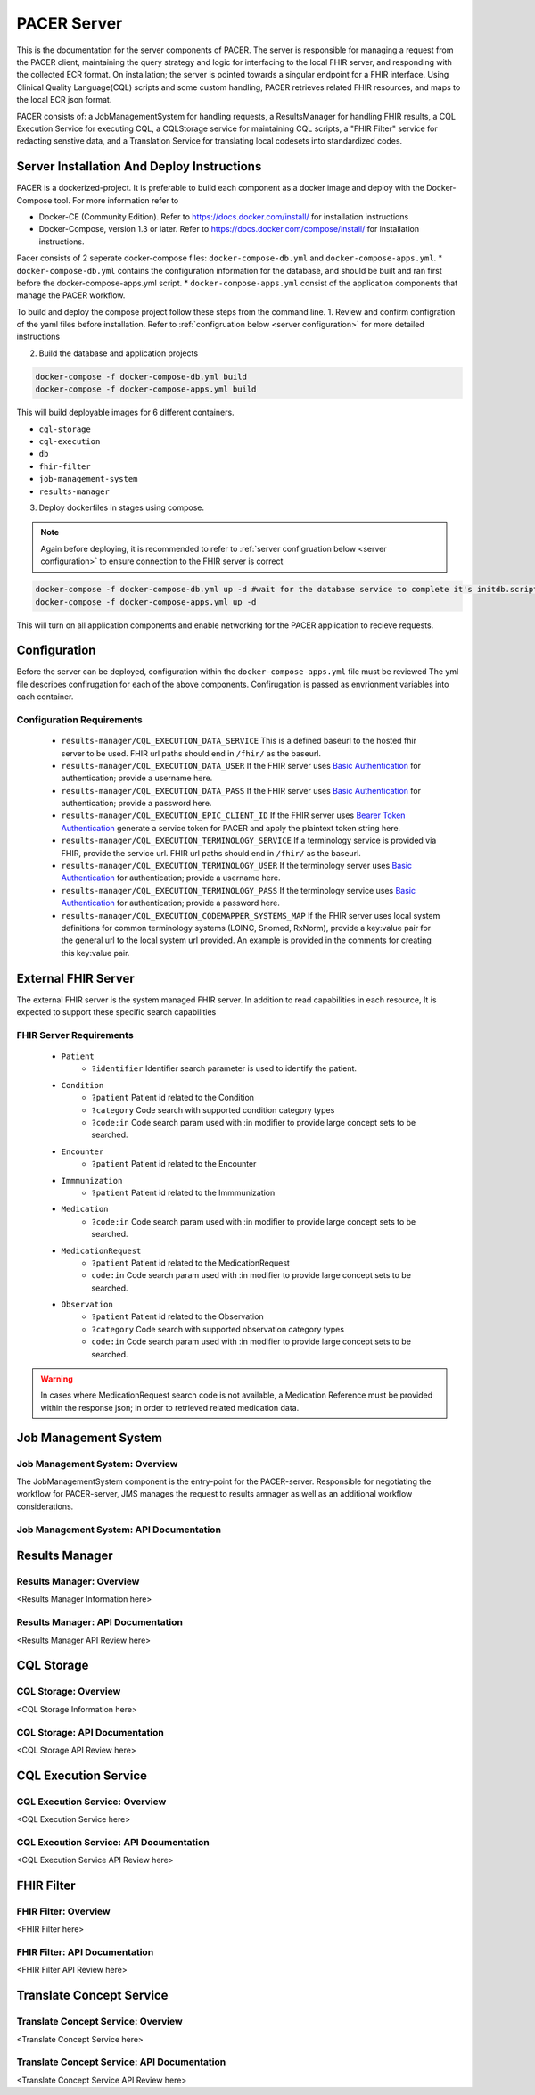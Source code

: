 ###################################
PACER Server
###################################

.. _server overview:

This is the documentation for the server components of PACER. The server is responsible for managing a request from the PACER client, maintaining the query strategy and logic for interfacing to the local FHIR server, and responding with the collected ECR format. On installation; the server is pointed towards a singular endpoint for a FHIR interface. Using Clinical Quality Language(CQL) scripts and some custom handling, PACER retrieves related FHIR resources, and maps to the local ECR json format.

PACER consists of: a JobManagementSystem for handling requests, a ResultsManager for handling FHIR results, a CQL Execution Service for executing CQL, a CQLStorage service for maintaining CQL scripts, a "FHIR Filter" service for redacting senstive data, and a Translation Service for translating local codesets into standardized codes.

.. image:: server_fig/PACER_Architecture.png


.. _server installation:

Server Installation And Deploy Instructions
===========================================
PACER is a dockerized-project. It is preferable to build each component as a docker image and deploy with the Docker-Compose tool. For more information refer to

* Docker-CE (Community Edition). Refer to https://docs.docker.com/install/ for installation instructions
* Docker-Compose, version 1.3 or later. Refer to https://docs.docker.com/compose/install/ for installation instructions.

Pacer consists of 2 seperate docker-compose files: ``docker-compose-db.yml`` and ``docker-compose-apps.yml``.
* ``docker-compose-db.yml`` contains the configuration information for the database, and should be built and ran first before the docker-compose-apps.yml script.
* ``docker-compose-apps.yml`` consist of the application components that manage the PACER workflow.

To build and deploy the compose project follow these steps from the command line.
1. Review and confirm configration of the yaml files before installation. Refer to :ref:`configruation below <server configuration>` for more detailed instructions

2. Build the database and application projects

.. code-block:: console

    docker-compose -f docker-compose-db.yml build
    docker-compose -f docker-compose-apps.yml build

This will build deployable images for 6 different containers.

* ``cql-storage``
* ``cql-execution``
* ``db``
* ``fhir-filter``
* ``job-management-system``
* ``results-manager``

3. Deploy dockerfiles in stages using compose.

.. note::
    Again before deploying, it is recommended to refer to :ref:`server configruation below <server configuration>` to ensure connection to the FHIR server is correct

.. code-block:: console

    docker-compose -f docker-compose-db.yml up -d #wait for the database service to complete it's initdb.script
    docker-compose -f docker-compose-apps.yml up -d

This will turn on all application components and enable networking for the PACER application to recieve requests.

.. _server configuration:

Configuration
=============

Before the server can be deployed, configuration within the ``docker-compose-apps.yml`` file must be reviewed
The yml file describes confirugation for each of the above components. Confirugation is passed as envrionment variables into each container.

Configuration Requirements
--------------------------

    +  ``results-manager/CQL_EXECUTION_DATA_SERVICE`` This is a defined baseurl to the hosted fhir server to be used. FHIR url paths should end in ``/fhir/`` as the baseurl.
    +  ``results-manager/CQL_EXECUTION_DATA_USER`` If the FHIR server uses  `Basic Authentication <https://www.twilio.com/docs/glossary/what-is-basic-authentication>`_ for authentication; provide a username here.
    +  ``results-manager/CQL_EXECUTION_DATA_PASS`` If the FHIR server uses  `Basic Authentication <https://www.twilio.com/docs/glossary/what-is-basic-authentication>`_ for authentication; provide a password here.
    +  ``results-manager/CQL_EXECUTION_EPIC_CLIENT_ID`` If the FHIR server uses  `Bearer Token Authentication <https://swagger.io/docs/specification/authentication/bearer-authentication/>`_  generate a service token for PACER and apply the plaintext token string here.
    +  ``results-manager/CQL_EXECUTION_TERMINOLOGY_SERVICE`` If a terminology service is provided via FHIR, provide the service url. FHIR url paths should end in ``/fhir/`` as the baseurl.
    +  ``results-manager/CQL_EXECUTION_TERMINOLOGY_USER`` If the terminology server uses  `Basic Authentication <https://www.twilio.com/docs/glossary/what-is-basic-authentication>`_ for authentication; provide a username here.
    +  ``results-manager/CQL_EXECUTION_TERMINOLOGY_PASS`` If the terminology service uses  `Basic Authentication <https://www.twilio.com/docs/glossary/what-is-basic-authentication>`_ for authentication; provide a password here.
    + ``results-manager/CQL_EXECUTION_CODEMAPPER_SYSTEMS_MAP`` If the FHIR server uses local system definitions for common terminology systems (LOINC, Snomed, RxNorm), provide a key:value pair for the general url to the local system url provided. An example is provided in the comments for creating this key:value pair.

.. _server FHIR Server:

External FHIR Server
====================

The external FHIR server is the system managed FHIR server. In addition to read capabilities in each resource, It is expected to support these specific search capabilities

FHIR Server Requirements
------------------------

    + ``Patient``
        + ``?identifier`` Identifier search parameter is used to identify the patient.

    + ``Condition``
        + ``?patient`` Patient id related to the Condition
        + ``?category`` Code search with supported condition category types
        + ``?code:in`` Code search param used with :in modifier to provide large concept sets to be searched.

    + ``Encounter``
        + ``?patient`` Patient id related to the Encounter

    + ``Immmunization``
        + ``?patient`` Patient id related to the Immmunization

    + ``Medication``
        + ``?code:in`` Code search param used with :in modifier to provide large concept sets to be searched.

    + ``MedicationRequest``
        + ``?patient`` Patient id related to the MedicationRequest
        + ``code:in`` Code search param used with :in modifier to provide large concept sets to be searched.

    + ``Observation``
        + ``?patient`` Patient id related to the Observation
        + ``?category`` Code search with supported observation category types
        + ``code:in`` Code search param used with :in modifier to provide large concept sets to be searched.

.. warning::
    In cases where MedicationRequest search code is not available, a Medication Reference must be provided within the response json; in order to retrieved related medication data.

.. _server Job Management System:

Job Management System
=====================

Job Management System: Overview
-------------------------------
The JobManagementSystem component is the entry-point for the PACER-server. Responsible for negotiating the 
workflow for PACER-server, JMS manages the request to results amnager as well as an additional workflow
considerations.

Job Management System: API Documentation
----------------------------------------
.. http:POST:: /JobManagementSystem/List

    This API is the main 

    **Example ECR Request**

    .. sourcecode:: http

        POST /JobManagementSystem/List/1.1
        Host: example.org
        Accept: */*
        Content-Type: application/json

    **Example Response**

    .. sourcecode:: http

        HTTP/1.1 200 
        Vary: Origin
        Vary: Access-Control-Request-Method
        Vary: Access-Control-Request-Headers
        Content-Type: application/json
        Transfer-Encoding: chunked
        Date: Tue, 07 May 2024 14:47:26 GMT

        [
            {
                "Id": "4602",
                "Status": "A",
                "StatusLog": null,
                "Provider": [
                    {
                        "ID": {
                            "value": " GT|Reliable",
                            "type": "appfac"
                        },
                        "Name": "",
                        "Phone": "",
                        "Fax": "",
                        "Email": "",
                        "Facility": "",
                        "Address": "",
                        "Country": ""
                    },
                    {
                        "ID": {
                            "value": "P49430",
                            "type": "ORDPROVIDER"
                        },
                        "Name": "D ATKINSON",
                        "Phone": "",
                        "Fax": "",
                        "Email": "",
                        "Facility": "",
                        "Address": "",
                        "Country": ""
                    },
                    {
                        "ID": {
                            "value": "P49430",
                            "type": "ORDPROVIDER"
                        },
                        "Name": "John Duke",
                        "Phone": "",
                        "Fax": "",
                        "Email": "",
                        "Facility": "",
                        "Address": "",
                        "Country": ""
                    }
                ],
                "Facility": {
                    "ID": null,
                    "Name": "",
                    "Phone": "",
                    "Address": "",
                    "Fax": "",
                    "Hospital_Unit": ""
                },
                "Patient": {
                    "ID": [
                        {
                            "value": "2000",
                            "type": "urn:local:gtritest"
                        },
                        {
                            "value": "500000000",
                            "type": "SS"
                        },
                        {
                            "value": "82713",
                            "type": "urn:local:gtritest"
                        }
                    ],
                    "Name": {
                        "given": "SOPHIE82713",
                        "family": "STONE"
                    },
                    "Parents_Guardians": [],
                    "Street_Address": "2222 Home Street, Ann Arbor MI 99999",
                    "Birth_Date": "19750602",
                    "Sex": "M",
                    "PatientClass": "",
                    "Race": {
                        "Code": "",
                        "System": "",
                        "Display": ""
                    },
                    "Ethnicity": {
                        "Code": "",
                        "System": "",
                        "Display": ""
                    },
                    "Preferred_Language": {
                        "Code": "",
                        "System": "",
                        "Display": ""
                    },
                    "Occupation": "",
                    "Pregnant": false,
                    "Travel_History": [],
                    "Insurance_Type": {
                        "Code": "",
                        "System": "",
                        "Display": ""
                    },
                    "Immunization_History": [],
                    "Visit_DateTime": "",
                    "Admission_DateTime": "",
                    "Date_Of_Onset": "",
                    "Symptoms": [],
                    "Lab_Order_Code": [
                        {
                            "Code": "164200",
                            "System": "L",
                            "Display": "C. trachomatis - PCA",
                            "Date": "Fri Apr 29 17:01:00 EDT 2005",
                            "Laboratory_Results": [
                                {
                                    "Code": "164200",
                                    "System": "L",
                                    "Display": "C. trachomatis - PCA",
                                    "Date": "Tue May 03 15:32:00 EDT 2005",
                                    "Value": "Positive",
                                    "Unit": {
                                        "Code": "",
                                        "System": "",
                                        "Display": ""
                                    }
                                }
                            ],
                            "Facility": {
                                "ID": null,
                                "Name": "",
                                "Phone": "",
                                "Address": "",
                                "Fax": "",
                                "Hospital_Unit": ""
                            },
                            "Provider": {
                                "ID": {
                                    "value": "P49430",
                                    "type": "ORDPROVIDER"
                                },
                                "Name": "D ATKINSON",
                                "Phone": "",
                                "Fax": "",
                                "Email": "",
                                "Facility": "",
                                "Address": "",
                                "Country": ""
                            }
                        },
                        {
                            "Code": "164205",
                            "System": "L",
                            "Display": "N gonorrhoeae Competition Rflx",
                            "Date": "Fri Apr 29 17:01:00 EDT 2005",
                            "Laboratory_Results": [
                                {
                                    "Code": "164205",
                                    "System": "L",
                                    "Display": "N gonorrhoeae Competition Rflx",
                                    "Date": "Fri Apr 29 17:01:00 EDT 2005",
                                    "Value": "Negative",
                                    "Unit": {
                                        "Code": "",
                                        "System": "",
                                        "Display": ""
                                    }
                                },
                                {
                                    "Code": "164212",
                                    "System": "L",
                                    "Display": "N gonorrhoeae DNA Probe w/Rflx",
                                    "Date": "Fri Apr 29 17:01:00 EDT 2005",
                                    "Value": "See Reflex",
                                    "Unit": {
                                        "Code": "",
                                        "System": "",
                                        "Display": ""
                                    }
                                }
                            ],
                            "Facility": {
                                "ID": null,
                                "Name": "",
                                "Phone": "",
                                "Address": "",
                                "Fax": "",
                                "Hospital_Unit": ""
                            },
                            "Provider": {
                                "ID": {
                                    "value": "P49430",
                                    "type": "ORDPROVIDER"
                                },
                                "Name": "John Duke",
                                "Phone": "",
                                "Fax": "",
                                "Email": "",
                                "Facility": "",
                                "Address": "",
                                "Country": ""
                            }
                        }
                    ],
                    "Placer_Order_Code": "",
                    "Diagnosis": [],
                    "Medication Provided": [],
                    "Death_Date": "",
                    "Date_Discharged": "",
                    "Laboratory_Results": [],
                    "Trigger_Code": [],
                    "Lab_Tests_Performed": []
                },
                "Sending Application": "",
                "Notes": []
            }
        ]

    :<json string name: Assigned name of the job if client wishes to track job status asynchronously.
    Optional and will be autogenerate if not provided.
    :<json string jobType: Enumerated value describing the type of job and return to be completed.
    Currently, only one jobType is accepted: 'ECR'
    :<json string listType: Enumerated value describing the type of list reoccurence to be used.
    Currently supports 'SINGLE_USE' and 'PERIODIC'. SINGLE_USE for synchronous requests and PERIODIC
    for asynchronous and repeated work. 'SINGLE_USE' is default and recommended for most applications.
    :<jsonarr listElements: An array of patient elements which constitute the patients to be used in this job.
    :<json string listElements[x].referenceId: A pipe delimited (\|) set of system\|value identifiers which contains
    the patient identifier. This is an identifier which can be used directly upon the FHIR server to help identify
    the patient.
    :<json string listElements[x].name: Common name provided for the patient; helps to supplement the patient identification
    procedure
    :<json string listElements[x].labOrderDate: A common string structured Date used to support the CQL process by determining
    relevant conditions, symptoms, and observations based upon the initial labOrderDtae provided by the Health Department.
    :resheader Content-Type: application/json
    :statuscode 200: no error


.. _server Results Manager:

Results Manager
===============

Results Manager: Overview
-------------------------
<Results Manager Information here>

Results Manager: API Documentation
----------------------------------
<Results Manager API Review here>

.. _server CQL Storage:

CQL Storage
============

CQL Storage: Overview
---------------------
<CQL Storage Information here>

CQL Storage: API Documentation
------------------------------
<CQL Storage API Review here>

.. _server CQL Execution Service:

CQL Execution Service
=====================

CQL Execution Service: Overview
-------------------------------
<CQL Execution Service here>

CQL Execution Service: API Documentation
----------------------------------------
<CQL Execution Service API Review here>

.. _server FHIR Filter:

FHIR Filter
===========

FHIR Filter: Overview
---------------------
<FHIR Filter here>

FHIR Filter: API Documentation
------------------------------
<FHIR Filter API Review here>

.. _server Translate Concept Service:

Translate Concept Service
=========================

Translate Concept Service: Overview
-----------------------------------
<Translate Concept Service here>

Translate Concept Service: API Documentation
--------------------------------------------
<Translate Concept Service API Review here>